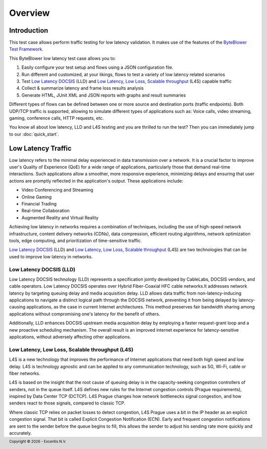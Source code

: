 ********
Overview
********

Introduction
============

This test case allows perform traffic testing for low latency validation.
It makes use of the features of the `ByteBlower Test Framework`_.

.. _ByteBlower Test Framework: https://pypi.org/project/byteblower-test-framework/
.. _Low Latency DOCSIS: https://www.cablelabs.com/technologies/low-latency-docsis
.. _Low Latency, Low Loss, Scalable throughput: https://www.rfc-editor.org/rfc/rfc9330.html

.. footer::
   Copyright |copy| |year| - Excentis N.V.

.. |copy| unicode:: U+00A9 .. copyright sign
.. |year| date:: %Y

This ByteBlower low latency test case allows you to:

#. Easily configure your test setup and flows using a JSON configuration file.
#. Run different and customized, at your likings, flows to test a variety of
   low latency related scenarios
#. Test `Low Latency DOCSIS`_ (LLD) and
   `Low Latency, Low Loss, Scalable throughput`_ (L4S) capable traffic
#. Collect & summarize latency and frame loss results analysis
#. Generate HTML, JUnit XML and JSON reports with graphs and result summaries

Different types of flows can be defined between one or more source
and destination ports (traffic endpoints). Both UDP/TCP traffic is supported,
allowing to simulate different types of applications such as: Voice calls,
video streaming, gaming, conference calls, HTTP requests, etc.

You know all about low latency, LLD and L4S testing and you are thrilled
to run the test? Then you can immediately jump to our :doc:`quick_start`.

Low Latency Traffic
===================

Low latency refers to the minimal delay experienced in data transmission
over a network. It is a crucial factor to improve user's Quality of
Experience (QoE) for a wide range of applications, particularly those that
demand real-time interactions. Such applications allow a smoother, more
responsive experience, minimizing delays and ensuring that user actions are
promptly reflected in the application's output. These applications include:

- Video Conferencing and Streaming
- Online Gaming
- Financial Trading
- Real-time Collaboration
- Augmented Reality and Virtual Reality

Achieving low latency in networks requires a combination of techniques,
including the use of high-speed network infrastructure, content delivery
networks (CDNs), data compression, efficient routing algorithms, network
optimization tools, edge computing, and prioritization of time-sensitive
traffic.

`Low Latency DOCSIS`_ (LLD) and `Low Latency, Low Loss, Scalable throughput`_
(L4S) are two technologies that can be used to improve low latency in
networks.

Low Latency DOCSIS (LLD)
------------------------

Low Latency DOCSIS technology (LLD) represents a specification jointly
developed by CableLabs, DOCSIS vendors, and cable operators. Low Latency
DOCSIS operates over Hybrid Fiber-Coaxial HFC cable networks.It addresses
network latency by targeting queuing delay and media acquisition delay.
LLD allows data traffic from non-latency-inducing applications to navigate a
distinct logical path through the DOCSIS network, preventing it from being
delayed by latency-causing applications, as the case in current Internet
architectures. This method preserves fair bandwidth sharing among applications
without compromising one's latency for the benefit of others.

Additionally, LLD enhances DOCSIS upstream media acquisition
delay by employing a faster request-grant loop and a new proactive scheduling
mechanism. The overall result is an improved internet experience for
latency-sensitive applications, without adversely affecting other applications.

Low Latency, Low Loss, Scalable throughput (L4S)
------------------------------------------------

L4S is a new technology that improves the performance of Internet applications
that need both high speed and low delay. L4S is technology agnostic and can be
applied to any communication technology, such as 5G, Wi-Fi, cable or fiber
networks.

L4S is based on the insight that the root cause of queuing delay is in the
capacity-seeking congestion controllers of senders, not in the queue itself.
L4S defines new rules for the Internet congestion controls (Prague
requirements), inspired by Data Center TCP (DCTCP). L4S Prague changes how
network bottlenecks signal congestion, and how senders react to those signals,
compared to classic TCP.

Where classic TCP relies on packet losses to detect congestion, L4S Prague
uses a bit in the IP header as an explicit congestion signal. That bit is
called Explicit Congestion Notification (ECN). Early and frequent congestion
notifications are sent to the sender before the queue begins to fill, this
allows the sender to adjust his sending rate more quickly and accurately.
